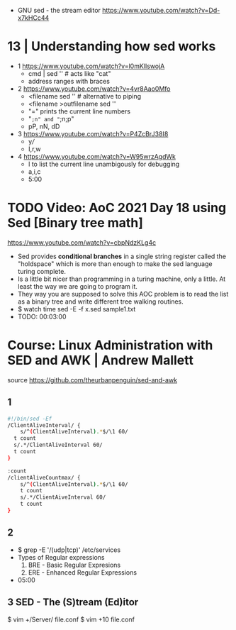 - GNU sed - the stream editor https://www.youtube.com/watch?v=Dd-x7kHCc44
* 13 | Understanding how sed works

- 1 https://www.youtube.com/watch?v=l0mKlIswojA
  - cmd | sed '' # acts like "cat"
  - address ranges with braces

- 2 https://www.youtube.com/watch?v=4vr8Aao0Mfo
  - <filename sed '' # alternative to piping
  - <filename >outfilename sed ''
  - "=" prints the current line numbers
  - "=;n" and "=;n;p"
  - pP, nN, dD

- 3 https://www.youtube.com/watch?v=P4ZcBrJ38I8
  - y///
  - I,r,w

- 4 https://www.youtube.com/watch?v=W95wrzAgdWk
  - l to list the current line unambigously for debugging
  - a,i,c
  - 5:00

* TODO Video: AoC 2021 Day 18 using Sed [Binary tree math]
https://www.youtube.com/watch?v=cbpNdzKLg4c

- Sed provides *conditional branches* in a single string register called the "holdspace"
  which is more than enough to make the sed language turing complete.
- Is a little bit nicer than programming in a turing machine, only a little.
  At least the way we are going to program it.
- They way you are supposed to solve this AOC problem is to read the list as a binary tree and write different tree walking routines.
- $ watch time sed -E -f x.sed sample1.txt
- TODO: 00:03:00
* Course: Linux Administration with SED and AWK | Andrew Mallett
source https://github.com/theurbanpenguin/sed-and-awk
** 1

#+begin_src sh
  #!/bin/sed -Ef
  /ClientAliveInterval/ {
      s/^(ClientAliveInterval).*$/\1 60/
    t count
    s/.*/ClientAliveInterval 60/
    t count
  }

  :count
  /clientAliveCountmax/ {
      s/^(ClientAliveInterval).*$/\1 60/
      t count
      s/.*/ClientAiveInterval 60/
      t count
  }
#+end_src

** 2

- $ grep -E '/(udp|tcp)' /etc/services
- Types of Regular expressions
  1) BRE - Basic Regular Expresions
  2) ERE - Enhanced Regular Expressions
- 05:00
** 3 SED - The (S)tream (Ed)itor

$ vim +/Server/ file.conf
$ vim +10 file.conf
